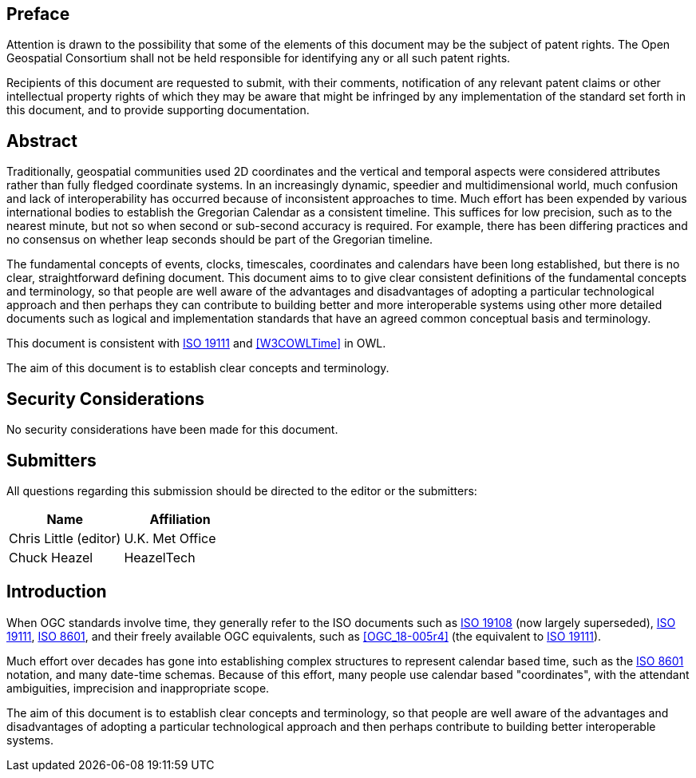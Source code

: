 
== Preface

Attention is drawn to the possibility that some of the elements of this document may be the subject of patent rights. The Open Geospatial Consortium shall not be held responsible for identifying any or all such patent rights.

Recipients of this document are requested to submit, with their comments, notification of any relevant patent claims or other intellectual property rights of which they may be aware that might be infringed by any implementation of the standard set forth in this document, and to provide supporting documentation.


[abstract]
== Abstract

Traditionally, geospatial communities used 2D coordinates and the vertical and temporal aspects were considered attributes rather than fully fledged coordinate systems. In an increasingly dynamic, speedier and multidimensional world, much confusion and lack of interoperability has occurred because of inconsistent approaches to time. Much effort has been expended by various international bodies to establish the Gregorian Calendar as a consistent timeline. This suffices for low precision, such as to the nearest minute, but not so when second or sub-second accuracy is required. For example, there has been differing practices and no consensus on whether leap seconds should be part of the Gregorian timeline.

The fundamental concepts of events, clocks, timescales, coordinates and calendars have been long established, but there is no clear, straightforward defining document. This document aims to to give clear consistent definitions of the fundamental concepts and terminology, so that people are well aware of the advantages and disadvantages of adopting a particular technological approach and then perhaps they can contribute to building better and more interoperable systems using other more detailed documents such as logical and implementation standards that have an agreed common conceptual basis and terminology.

This document is consistent with <<iso19111,ISO 19111>> and <<W3COWLTime>> in OWL.

The aim of this document is to establish clear concepts and terminology.

[.preface]
== Security Considerations

No security considerations have been made for this document.


[submitters]
== Submitters

All questions regarding this submission should be directed to the editor or the
submitters:

[%unnumbered]
|===
h| Name h| Affiliation

| Chris Little (editor) | U.K. Met Office
| Chuck Heazel | HeazelTech

|===

[.preface]
== Introduction

When OGC standards involve time, they generally refer to the ISO documents such as <<iso19108,ISO 19108>> (now largely superseded), <<iso19111,ISO 19111>>, <<iso8601,ISO 8601>>, and their freely available OGC equivalents, such as <<OGC_18-005r4>> (the equivalent to <<iso19111,ISO 19111>>).

Much effort over decades has gone into establishing complex structures to represent calendar based time, such as the <<iso8601,ISO 8601>> notation, and many date-time schemas. Because of this effort, many people use calendar based "coordinates", with the attendant ambiguities, imprecision and inappropriate scope.

The aim of this document is to establish clear concepts and terminology, so that people are well aware of the advantages and disadvantages of adopting a particular technological approach and then perhaps contribute to building better interoperable systems.
